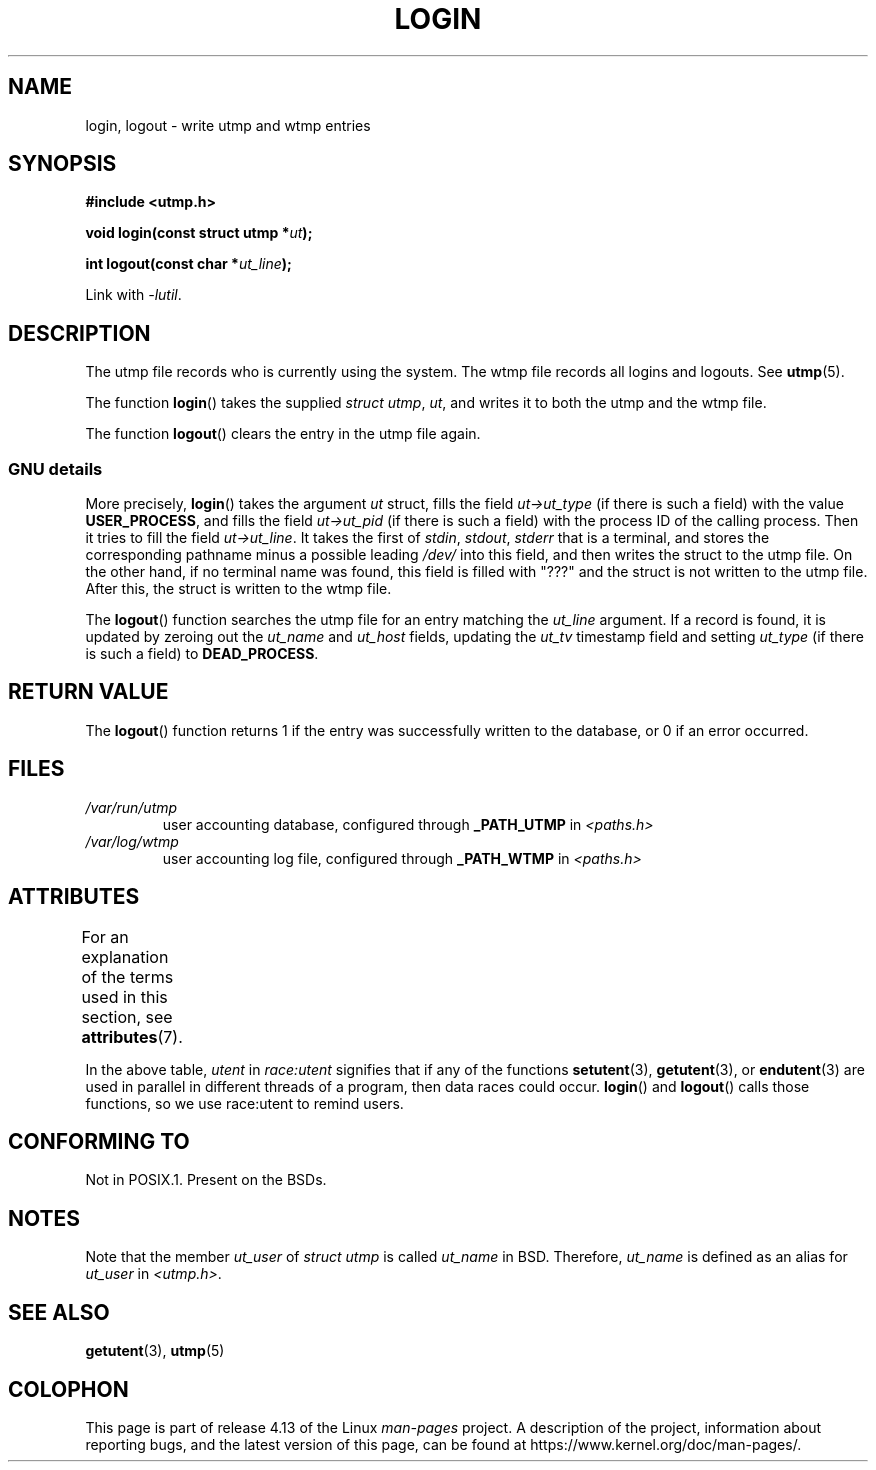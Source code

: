 .\" Derived from text written by Martin Schulze (or taken from glibc.info)
.\" and text written by Paul Thompson - both copyright 2002.
.\"
.\" %%%LICENSE_START(GPLv2+_DOC_FULL)
.\" This is free documentation; you can redistribute it and/or
.\" modify it under the terms of the GNU General Public License as
.\" published by the Free Software Foundation; either version 2 of
.\" the License, or (at your option) any later version.
.\"
.\" The GNU General Public License's references to "object code"
.\" and "executables" are to be interpreted as the output of any
.\" document formatting or typesetting system, including
.\" intermediate and printed output.
.\"
.\" This manual is distributed in the hope that it will be useful,
.\" but WITHOUT ANY WARRANTY; without even the implied warranty of
.\" MERCHANTABILITY or FITNESS FOR A PARTICULAR PURPOSE.  See the
.\" GNU General Public License for more details.
.\"
.\" You should have received a copy of the GNU General Public
.\" License along with this manual; if not, see
.\" <http://www.gnu.org/licenses/>.
.\" %%%LICENSE_END
.\"
.TH LOGIN 3 2017-09-15 "GNU" "Linux Programmer's Manual"
.SH NAME
login, logout \- write utmp and wtmp entries
.SH SYNOPSIS
.B #include <utmp.h>
.PP
.BI "void login(const struct utmp *" ut );
.PP
.BI "int logout(const char *" ut_line );
.PP
Link with \fI\-lutil\fP.
.SH DESCRIPTION
The utmp file records who is currently using the system.
The wtmp file records all logins and logouts.
See
.BR utmp (5).
.PP
The function
.BR login ()
takes the supplied
.IR "struct utmp" ,
.IR ut ,
and writes it to both the utmp and the wtmp file.
.PP
The function
.BR logout ()
clears the entry in the utmp file again.
.SS GNU details
More precisely,
.BR login ()
takes the argument
.I ut
struct, fills the field
.I ut\->ut_type
(if there is such a field) with the value
.BR USER_PROCESS ,
and fills the field
.I ut\->ut_pid
(if there is such a field) with the process ID of the calling process.
Then it tries to fill the field
.IR ut\->ut_line .
It takes the first of
.IR stdin ,
.IR stdout ,
.I stderr
that is a terminal, and
stores the corresponding pathname minus a possible leading
.I /dev/
into this field, and then writes the struct to the utmp file.
On the other hand,
if no terminal name was found, this field is filled with "???"
and the struct is not written to the utmp file.
After this, the struct is written to the wtmp file.
.PP
The
.BR logout ()
function searches the utmp file for an entry matching the
.I ut_line
argument.
If a record is found, it is updated by zeroing out the
.I ut_name
and
.I ut_host
fields, updating the
.I ut_tv
timestamp field and setting
.I ut_type
(if there is such a field) to
.BR DEAD_PROCESS .
.SH RETURN VALUE
The
.BR logout ()
function returns 1 if the entry was successfully written to the
database, or 0 if an error occurred.
.SH FILES
.TP
.I /var/run/utmp
user accounting database, configured through
.B _PATH_UTMP
in
.I <paths.h>
.TP
.I /var/log/wtmp
user accounting log file, configured through
.B _PATH_WTMP
in
.I <paths.h>
.SH ATTRIBUTES
For an explanation of the terms used in this section, see
.BR attributes (7).
.TS
allbox;
lb lb lbw20
l l l.
Interface	Attribute	Value
T{
.BR login (),
.br
.BR logout ()
T}	Thread safety	T{
MT-Unsafe race:utent
.br
sig:ALRM timer
T}
.TE
.sp 1
In the above table,
.I utent
in
.I race:utent
signifies that if any of the functions
.BR setutent (3),
.BR getutent (3),
or
.BR endutent (3)
are used in parallel in different threads of a program,
then data races could occur.
.BR login ()
and
.BR logout ()
calls those functions,
so we use race:utent to remind users.
.SH CONFORMING TO
Not in POSIX.1.
Present on the BSDs.
.SH NOTES
Note that the
member
.I ut_user
of
.I struct utmp
is called
.I ut_name
in BSD.
Therefore,
.I ut_name
is defined as an alias for
.I ut_user
in
.IR <utmp.h> .
.SH SEE ALSO
.BR getutent (3),
.BR utmp (5)
.SH COLOPHON
This page is part of release 4.13 of the Linux
.I man-pages
project.
A description of the project,
information about reporting bugs,
and the latest version of this page,
can be found at
\%https://www.kernel.org/doc/man\-pages/.
